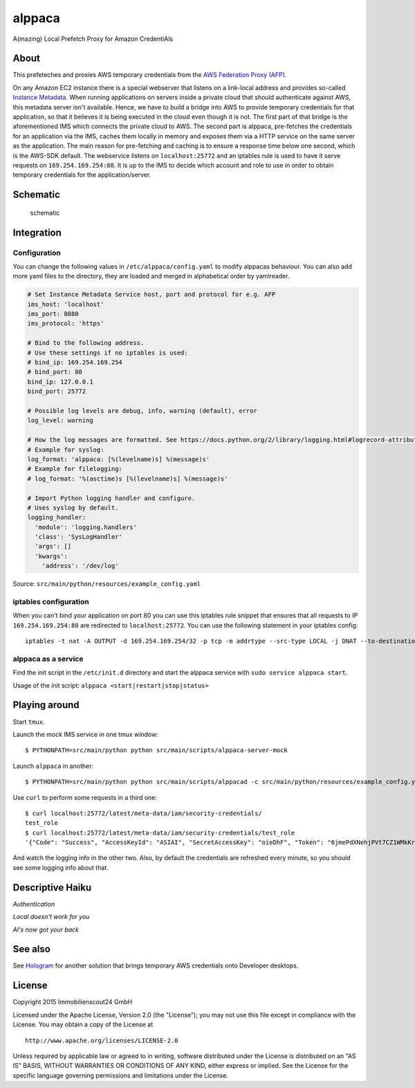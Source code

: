 =======
alppaca
=======

.. image:: https://travis-ci.org/ImmobilienScout24/alppaca.png?branch=master
   :alt: Travis build status image
   :target: https://travis-ci.org/ImmobilienScout24/alppaca

.. image:: https://coveralls.io/repos/ImmobilienScout24/alppaca/badge.png?branch=master
    :alt: Coverage status
    :target: https://coveralls.io/r/ImmobilienScout24/alppaca?branch=master

A(mazing) Local Prefetch Proxy for Amazon CredentiAls

About
=====

This prefeteches and proxies AWS temporary credentials from the
`AWS Federation Proxy
(AFP) <https://github.com/ImmobilienScout24/afp-core>`__.

On any Amazon EC2 instance there is a special webserver that listens on
a link-local address and provides so-called `Instance
Metadata <http://docs.aws.amazon.com/AWSEC2/latest/UserGuide/ec2-instance-metadata.html>`__.
When running applications on servers inside a private cloud that should
authenticate against AWS, this metadata server isn't available. Hence,
we have to build a bridge into AWS to provide temporary credentials for
that application, so that it believes it is being executed in the cloud
even though it is not. The first part of that bridge is the
aforementioned IMS which connects the private cloud to AWS. The second
part is alppaca, pre-fetches the credentials for an application via the
IMS, caches them locally in memory and exposes them via a HTTP service
on the same server as the application. The main reason for pre-fetching
and caching is to ensure a response time below one second, which is the
AWS-SDK default. The webservice listens on ``localhost:25772`` and an
iptables rule is used to have it serve requests on
``169.254.169.254:80``. It is up to the IMS to decide which account and
role to use in order to obtain temporary credentials for the
application/server.

Schematic
=========

.. figure:: schematic.png
   :alt: Schematic

   schematic

Integration
===========

Configuration
-------------

You can change the following values in ``/etc/alppaca/config.yaml`` to modify
alppacas behaviour. You can also add more yaml files to the directory, they
are loaded and merged in alphabetical order by yamlreader.

.. code:: yaml

  # Set Instance Metadata Service host, port and protocol for e.g. AFP
  ims_host: 'localhost'
  ims_port: 8080
  ims_protocol: 'https'

  # Bind to the following address.
  # Use these settings if no iptables is used:
  # bind_ip: 169.254.169.254
  # bind_port: 80
  bind_ip: 127.0.0.1
  bind_port: 25772

  # Possible log levels are debug, info, warning (default), error
  log_level: warning

  # How the log messages are formatted. See https://docs.python.org/2/library/logging.html#logrecord-attributes for details
  # Example for syslog:
  log_format: 'alppaca: [%(levelname)s] %(message)s'
  # Example for filelogging:
  # log_format: '%(asctime)s [%(levelname)s] %(message)s'

  # Import Python logging handler and configure.
  # Uses syslog by default.
  logging_handler:
    'module': 'logging.handlers'
    'class': 'SysLogHandler'
    'args': []
    'kwargs':
      'address': '/dev/log'

Source: ``src/main/python/resources/example_config.yaml``

iptables configuration
----------------------

When you can't bind your application on port 80 you can use this iptables rule snippet that ensures that all requests to IP
``169.254.169.254:80`` are redirected to ``localhost:25772``. You can use the
following statement in your iptables config:

::

    iptables -t nat -A OUTPUT -d 169.254.169.254/32 -p tcp -m addrtype --src-type LOCAL -j DNAT --to-destination 127.0.0.1:25772

alppaca as a service
--------------------

Find the init script in the ``/etc/init.d`` directory and start the alppaca
service with ``sudo service alppaca start``.

Usage of the init script: ``alppaca <start|restart|stop|status>``

Playing around
==============

Start ``tmux``.

Launch the mock IMS service in one tmux window:

::

    $ PYTHONPATH=src/main/python python src/main/scripts/alppaca-server-mock

Launch ``alppaca`` in another:

::

    $ PYTHONPATH=src/main/python python src/main/scripts/alppacad -c src/main/python/resources/example_config.yaml

Use ``curl`` to perform some requests in a third one:

::

    $ curl localhost:25772/latest/meta-data/iam/security-credentials/
    test_role
    $ curl localhost:25772/latest/meta-data/iam/security-credentials/test_role
    '{"Code": "Success", "AccessKeyId": "ASIAI", "SecretAccessKey": "oieDhF", "Token": "6jmePdXNehjPVt7CZ1WMkKrqB6zDc34d2vpLej", "Expiration": "2015-04-17T13:40:18Z", "Type": "AWS-HMAC"}'

And watch the logging info in the other two. Also, by default the
credentials are refreshed every minute, so you should see some logging
info about that.

Descriptive Haiku
=================

*Authentication*

*Local doesn't work for you*

*Al's now got your back*

See also
========

See Hologram_ for another solution that brings temporary AWS credentials onto Developer desktops.

.. _Hologram: https://github.com/AdRoll/hologram

License
=======

Copyright 2015 Immobilienscout24 GmbH

Licensed under the Apache License, Version 2.0 (the "License"); you may
not use this file except in compliance with the License. You may obtain
a copy of the License at

::

    http://www.apache.org/licenses/LICENSE-2.0

Unless required by applicable law or agreed to in writing, software
distributed under the License is distributed on an "AS IS" BASIS,
WITHOUT WARRANTIES OR CONDITIONS OF ANY KIND, either express or implied.
See the License for the specific language governing permissions and
limitations under the License.

